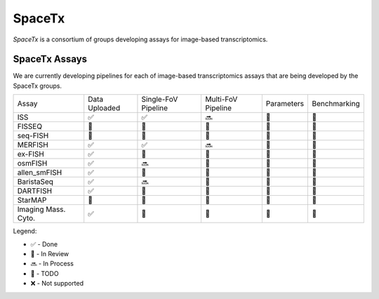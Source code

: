 .. _spacetx:

SpaceTx
============

*SpaceTx* is a consortium of groups developing assays for image-based
transcriptomics.

SpaceTx Assays
~~~~~~~~~~~~~~

We are currently developing pipelines for each of image-based
transcriptomics assays that are being developed by the SpaceTx groups.

====================  =============  ===================  ================== ========== ============
 Assay                Data Uploaded  Single-FoV Pipeline  Multi-FoV Pipeline Parameters Benchmarking
--------------------  -------------  -------------------  ------------------ ---------- ------------
 ISS                  |done|         |done|               |proc|             |todo|     |todo|
 FISSEQ               |todo|         |todo|               |todo|             |todo|     |todo|
 seq-FISH             |todo|         |todo|               |todo|             |todo|     |todo|
 MERFISH              |done|         |done|               |proc|             |todo|     |todo|
 ex-FISH              |done|         |todo|               |todo|             |todo|     |todo|
 osmFISH              |done|         |proc|               |todo|             |todo|     |todo|
 allen_smFISH         |done|         |revw|               |todo|             |todo|     |todo|
 BaristaSeq           |done|         |proc|               |todo|             |todo|     |todo|
 DARTFISH             |done|         |revw|               |todo|             |todo|     |todo|
 StarMAP              |todo|         |todo|               |todo|             |todo|     |todo|
 Imaging Mass. Cyto.  |done|         |todo|               |todo|             |todo|     |todo|
====================  =============  ===================  ================== ========== ============

Legend:

- |done| - Done
- |revw| - In Review
- |proc| - In Process
- |todo| - TODO
- |none| - Not supported

.. |done| unicode:: U+2705 .. White Heavy Check Mark
.. |proc| unicode:: U+1F51C .. Soon Arrow
.. |revw| unicode:: U+1F91E .. Crossed Fingers
.. |todo| unicode:: U+1F532 .. Black Square Button
.. |none| unicode:: U+274C .. Cross Mark
